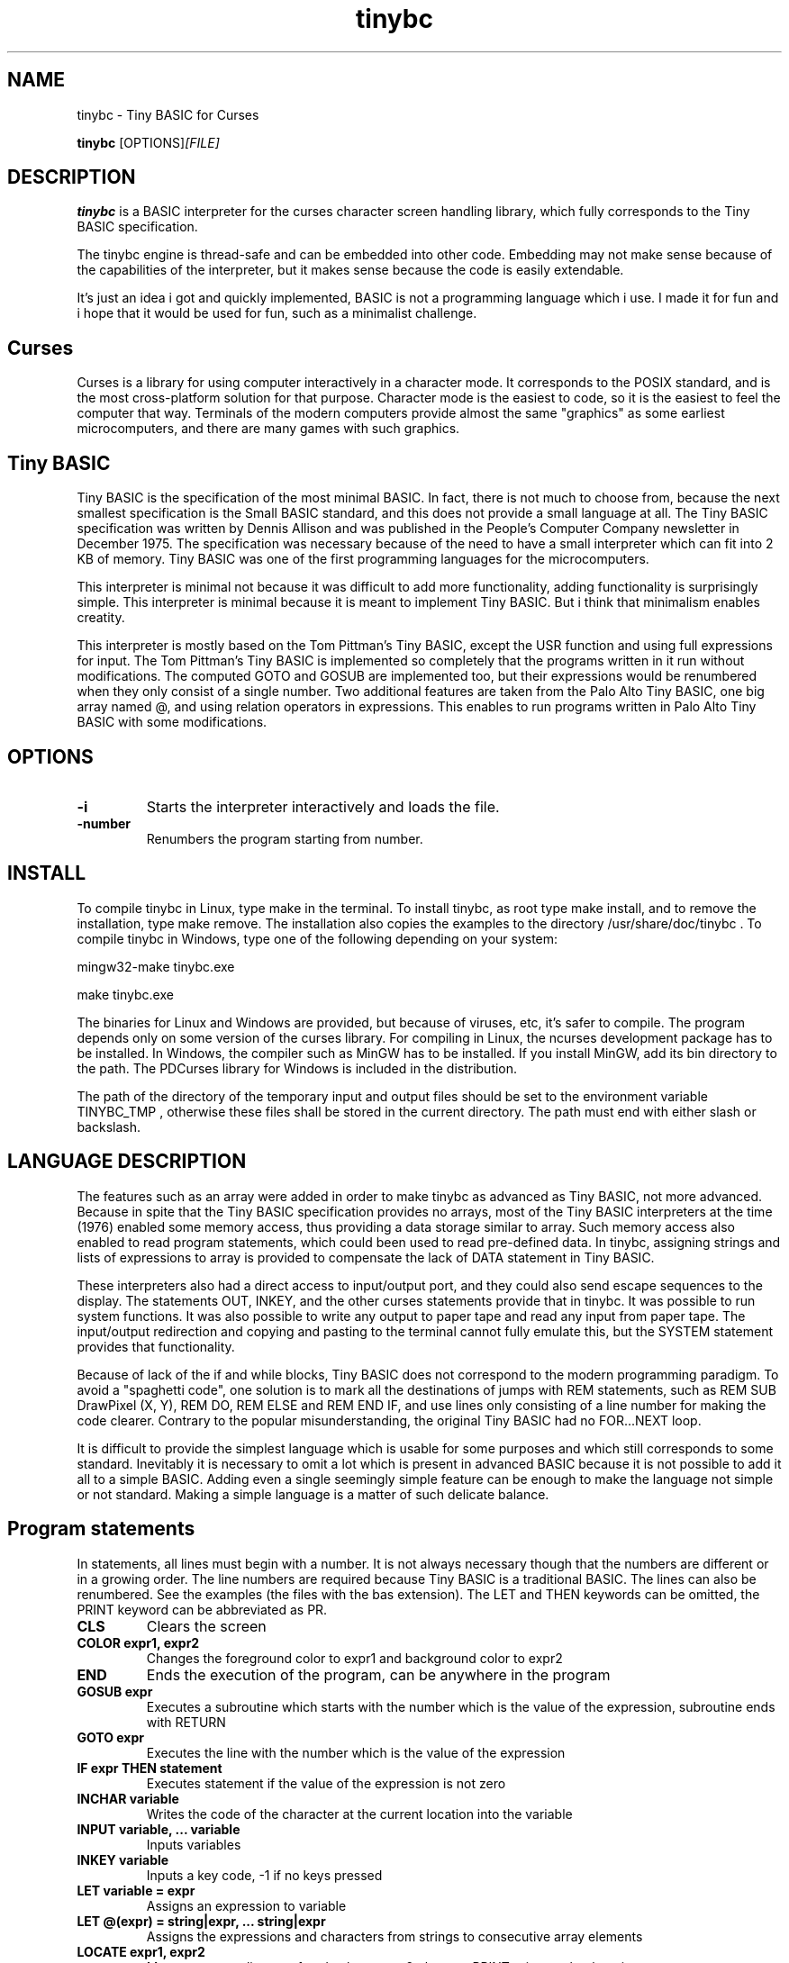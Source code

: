 .TH tinybc 1 "December 24, 2012" "" "Tiny BASIC for Curses"

.SH NAME
tinybc \- Tiny BASIC for Curses

..SH SYNOPSIS
.B tinybc
.RI [OPTIONS]  [FILE]
.br

.SH DESCRIPTION
\fBtinybc\fP is a BASIC interpreter for the curses character screen handling library, which fully corresponds to the Tiny BASIC specification.

The tinybc engine is thread-safe and can be embedded into other code. Embedding may not make sense because of the capabilities of the interpreter, but it makes sense because the code is easily extendable.

It's just an idea i got and quickly implemented, BASIC is not a programming language which i use. I made it for fun and i hope that it would be used for fun, such as a minimalist challenge.

.SH Curses
Curses is a library for using computer interactively in a character mode. It corresponds to the POSIX standard, and is the most cross-platform solution for that purpose. Character mode is the easiest to code, so it is the easiest to feel the computer that way. Terminals of the modern computers provide almost the same "graphics" as some earliest microcomputers, and there are many games with such graphics.

.SH Tiny BASIC
Tiny BASIC is the specification of the most minimal BASIC. In fact, there is not much to choose from, because the next smallest specification is the Small BASIC standard, and this does not provide a small language at all. The Tiny BASIC specification was written by Dennis Allison and was published in the People's Computer Company newsletter in December 1975. The specification was necessary because of the need to have a small interpreter which can fit into 2 KB of memory. Tiny BASIC was one of the first programming languages for the microcomputers.

This interpreter is minimal not because it was difficult to add more functionality, adding functionality is surprisingly simple. This interpreter is minimal because it is meant to implement Tiny BASIC. But i think that minimalism enables creatity.

This interpreter is mostly based on the Tom Pittman's Tiny BASIC, except the USR function and using full expressions for input. The Tom Pittman's Tiny BASIC is implemented so completely that the programs written in it run without modifications. The computed GOTO and GOSUB are implemented too, but their expressions would be renumbered when they only consist of a single number. Two additional features are taken from the Palo Alto Tiny BASIC, one big array named @, and using relation operators in expressions. This enables to run programs written in Palo Alto Tiny BASIC with some modifications.

.SH OPTIONS
.IP \fB\-i\fP
Starts the interpreter interactively and loads the file.
.IP \fB\-number\fP
Renumbers the program starting from number.

.SH INSTALL
To compile tinybc in Linux, type make in the terminal. To install tinybc, as root type make install, and to remove the installation, type make remove. The installation also copies the examples to the directory /usr/share/doc/tinybc . To compile tinybc in Windows, type one of the following depending on your system:

mingw32-make tinybc.exe

make tinybc.exe

The binaries for Linux and Windows are provided, but because of viruses, etc, it's safer to compile. The program depends only on some version of the curses library. For compiling in Linux, the ncurses development package has to be installed. In Windows, the compiler such as MinGW has to be installed. If you install MinGW, add its bin directory to the path. The PDCurses library for Windows is included in the distribution.

The path of the directory of the temporary input and output files should be set to the environment variable TINYBC_TMP , otherwise these files shall be stored in the current directory. The path must end with either slash or backslash.

.SH LANGUAGE DESCRIPTION
The features such as an array were added in order to make tinybc as advanced as Tiny BASIC, not more advanced. Because in spite that the Tiny BASIC specification provides no arrays, most of the Tiny BASIC interpreters at the time (1976) enabled some memory access, thus providing a data storage similar to array. Such memory access also enabled to read program statements, which could been used to read pre-defined data. In tinybc, assigning strings and lists of expressions to array is provided to compensate the lack of DATA statement in Tiny BASIC.

These interpreters also had a direct access to input/output port, and they could also send escape sequences to the display. The statements OUT, INKEY, and the other curses statements provide that in tinybc. It was possible to run system functions. It was also possible to write any output to paper tape and read any input from paper tape. The input/output redirection and copying and pasting to the terminal cannot fully emulate this, but the SYSTEM statement provides that functionality.

Because of lack of the if and while blocks, Tiny BASIC does not correspond to the modern programming paradigm. To avoid a "spaghetti code", one solution is to mark all the destinations of jumps with REM statements, such as REM SUB DrawPixel (X, Y), REM DO, REM ELSE and REM END IF, and use lines only consisting of a line number for making the code clearer. Contrary to the popular misunderstanding, the original Tiny BASIC had no FOR...NEXT loop.

It is difficult to provide the simplest language which is usable for some purposes and which still corresponds to some standard. Inevitably it is necessary to omit a lot which is present in advanced BASIC because it is not possible to add it all to a simple BASIC. Adding even a single seemingly simple feature can be enough to make the language not simple or not standard. Making a simple language is a matter of such delicate balance.

.SH Program statements
In statements, all lines must begin with a number. It is not always necessary though that the numbers are different or in a growing order. The line numbers are required because Tiny BASIC is a traditional BASIC. The lines can also be renumbered. See the examples (the files with the bas extension). The LET and THEN keywords can be omitted, the PRINT keyword can be abbreviated as PR.

.IP "\fBCLS\fP"
Clears the screen
.IP "\fBCOLOR expr1, expr2\fP"
Changes the foreground color to expr1 and background color to expr2
.IP "\fBEND\fP"
Ends the execution of the program, can be anywhere in the program
.IP "\fBGOSUB expr\fP"
Executes a subroutine which starts with the number which is the value of the expression, subroutine ends with RETURN
.IP "\fBGOTO expr\fP"
Executes the line with the number which is the value of the expression
.IP "\fBIF expr THEN statement\fP"
Executes statement if the value of the expression is not zero
.IP "\fBINCHAR variable\fP"
Writes the code of the character at the current location into the variable
.IP "\fBINPUT variable, ... variable\fP"
Inputs variables
.IP "\fBINKEY variable\fP"
Inputs a key code, -1 if no keys pressed
.IP "\fBLET variable = expr\fP"
Assigns an expression to variable
.IP "\fBLET @(expr) = string|expr, ... string|expr\fP"
Assigns the expressions and characters from strings to consecutive array elements
.IP "\fBLOCATE expr1, expr2\fP"
Moves cursor to line expr1 and column expr2, the next PRINT prints to that location
.IP "\fBNAP expr\fP"
Sleeps the expr of milliseconds, a NAP statement should be in the main loop to give time for the operating system
.IP "\fBOUT expr\fP"
Prints a character, the code of which is the expression
.IP "\fBPRINT string|expr, .... string|expr\fP"
Prints the strings and expressions, ; allowed
.IP "\fBREM comment\fP"
Any text can be written after REM as a comment
.IP "\fBRETURN\fP"
Ends the subroutine block and executes the line after the calling GOSUB statement
.IP "\fBSYSTEM expr1, expr2\fP"
Filters the text in array starting at expr2 through the external command starting at expr1, both end with 0

.SH Interactive mode
In the interactive mode you can both edit and run the program. Interactive mode is a part of the Tiny BASIC specification, so it has to be implemented in every language which is said to be Tiny BASIC. The HELP statement is added. LOAD and SAVE are also additional statements are not in the Tiny BASIC specification. Because in the early computers, they used teletypes as terminals, and so there was no difference whether the input or ouput was done with a typewriter, or with a punched tape.

As it is the tradition of BASIC, the first character can be written instead of the full keyword.

When you write a line which starts with a number, then this is considered to be a program line and it will be added to to program to the appropriate place. When the number is the number of an existing statement, then this statement will be replaced with the statement which you entered. If the line consists only of a number with no additional text, then the statement with that number will be deleted.

.IP "\fBCLEAR\fP"
Deletes the program
.IP "\fBLIST\fP"
Lists the whole program
.IP "\fBLIST line\fP"
Lists the line
.IP "\fBLIST line1-line2\fP"
Lists program from line1 to line2
.IP "\fBLOAD filename\fP"
Loads program from file
.IP "\fBQUIT\fP"
Exits
.IP "\fBRUN\fP"
Runs the program
.IP "\fBSAVE [filename]\fP"
Saves the program
.IP "\fBHELP\fP"
Prints help

.SH Variables
There is no separate memory allocated for variables in tinybc, all memory remaining in the program buffer after the program can be used as data. The first 26 * 4 bytes of it is used for variables, and the rest is used for array. All the data space is filled with zeroes in the beginning of running the program, so one can consider that the initial values of all variables and array elements are 0.

There are 26 variables, the names of which are the upper case letters A--Z. Variables are integers, but these are quite long integers with up to 10 decimal places. This enables to do real number calculations assuming that the point is somewhere in the middle of the number.

As in Palo Alto Tiny BASIC, there is one big array named @, the size of which is all memory in the program buffer remaining from the program and variables. As in 68000 Tiny BASIC, array elements are 32 bit integers the same as variables.

.SH Expressions
The order of calculations is natural (multiplications, etc. first).

One constant named SIZE can be used in expression. This is taken from the Palo Alto Tiny BASIC. The value of that constant is the memory remaining in the program buffer, the maximum size of the @ array is thus SIZE/4.

One function, RND(expr) , can be used in expression. This function generates a random number. Example: assign to the variable N a random number in the range 1 to 10:

10 N = RND(10) + 1

Expressions can contain variables, numbers, and the following operators:

.IP "\fB+\fP"
Addition
.IP "\fB-\fP"
Subtraction
.IP "\fB*\fP"
Multiplication
.IP "\fB/\fP"
Division
.IP "\fB()\fP"
Parentheses, the expression in parentheses is calculated first

.SH Relations
The elements of a relation are expressions. The relation operators can also be used in expressions, with the lowest priority. This enables the expressions like (A > B) * (A < C) , where * and + are used as and and or, correspondingly. The relation operators are the following:

.IP "\fB<\fP"
Less
.IP "\fB<=\fP"
Less or equal
.IP "\fB>\fP"
Greater
.IP "\fB>=\fP"
Greater or equal
.IP "\fB=\fP"
Equal
.IP "\fB<>\fP"
Not equal

.SH Colors
Most terminals support 8 colors, so currently 8 colors are allowed (colors 0--7). The combination of foreground and background color provided in the color statement is called a color pair. The number of color pairs is restricted and the maximum number depends on your terminal. For example my terminal allows 64 color pairs. When you try to use one color combination more than your terminal allows, the color will not change. The curses colors are not the best possible and they can be re-defined in the code, but the curses colors are the only standard colors, so currently the colors are the original curses colors.

.SH Strings
Strings are sequences of characters between quotation marks in the program text. For example "Hello World!" in the following statement is a string:

10 PRINT "Hello World!"

You have to set your terminal encoding to IBM850, which is the MS-DOS encoding, to be able to print the pseudographics characters. The explanation why it is implemented like that is rather technical. You  can print ASCII characters in any encoding.

Make sure that you provide a NAP statement after a print statement, or if you use locate, after locate statement, in a bigger loop. To make sure that the previous graphics operation is finished, otherwise the output may be weird.

.SH Running
The Tiny BASIC programs can run both in the interactive mode and from the command line. Because programs which use Curses can write everywhere on the screen, the screen is cleared when the program terminates. Therefore remember to press any key when the program is finished, to go back to command line. This enables to always see the result of the program.

When the program asks for input, one can enter both numbers and variable names. In case of variable names, the corresponding input would be the value of the variable.

If your program provides no way to exit normally, ctrl-c should do that harmlessly to the operating system and to the terminal (but not to your BASIC program). In Windows, the key for interrupting the program is ctrl-break, the break key is a key in the upper right corner of the keyboard, with "Pause" written on it.

Programs written both in Linux and Windows run, but do not use Notepad to edit Linux files in Windows, use less primitive editor such as Wordpad, but not a word processor. When copying Windows text files to Linux, they must be converted with tr -d '\\r' or with a text editor. Input and output redirection works with Curses, also it is possible to copy from the terminal and paste to the terminal.

.SH Troubleshooting
If the program exits unnormally, like when you happen to divide by zero, it may happen that your terminal settings would be changed. It depends on your terminal how to restore the default settings. Running a tinybc program that exits normally can restore the settings. But if nothing else helps, closing the terminal and running it again will always restore the settings, as running tinybc does not change anything permanently.

The debug mode can be switched on by defining the DEBUG symbol in Makefile and compiling. When the debug mode is on, the debug messages would be written to a log file. This information is verbous though, so avoid too much looping when debugging.

.SH LICENSE
LGPL

.SH AUTHOR
Tarvo Korrovits

.SH BUGS
Send to tkorrovi@mail.com

